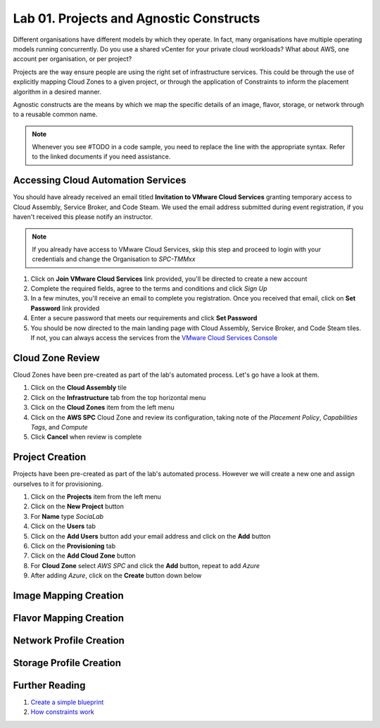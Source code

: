 Lab 01. Projects and Agnostic Constructs
****************************************

Different organisations have different models by which they operate. In fact, many organisations have multiple operating models running concurrently. Do you use a shared vCenter for your private cloud workloads? What about AWS, one account per organisation, or per project?

Projects are the way ensure people are using the right set of infrastructure services. This could be through the use of explicitly mapping Cloud Zones to a given project, or through the application of Constraints to inform the placement algorithm in a desired manner.

Agnostic constructs are the means by which we map the specific details of an image, flavor, storage, or network through to a reusable common name.


.. code-block:: json
   :linenos:

   {
    "toilet": {
      "singapore": "wash room",
      "australia": "dunny",
      "america": "does anyone care?",
      "england": "loo"
    }
   }



.. note:: Whenever you see #TODO in a code sample, you need to replace the line with the appropriate syntax. Refer to the linked documents if you need assistance.

Accessing Cloud Automation Services
======================================

You should have already received an email titled **Invitation to VMware Cloud Services** granting temporary access to Cloud Assembly, Service Broker, and Code Steam. We used the email address submitted during event registration, if you haven't received this please notify an instructor.

.. note:: If you already have access to VMware Cloud Services, skip this step and proceed to login with your credentials and change the Organisation to *SPC-TMMxx*

1.  Click on **Join VMware Cloud Services** link provided, you'll be directed to create a new account
2.  Complete the required fields, agree to the terms and conditions and click *Sign Up*
3.  In a few minutes, you'll receive an email to complete you registration. Once you received that email, click on **Set Password** link provided
4.  Enter a secure password that meets our requirements and click **Set Password**
5.  You should be now directed to the main landing page with Cloud Assembly, Service Broker, and Code Steam tiles. If not, you can always access the services from the `VMware Cloud Services Console <https://console.cloud.vmware.com>`__

Cloud Zone Review
===================

Cloud Zones have been pre-created as part of the lab's automated process. Let's go have a look at them.

1.  Click on the **Cloud Assembly** tile
2.  Click on the **Infrastructure** tab from the top horizontal menu
3.  Click on the **Cloud Zones** item from the left menu
4.  Click on the **AWS SPC** Cloud Zone and review its configuration, taking note of the *Placement Policy*, *Capabilities Tags*, and *Compute*
5.  Click **Cancel** when review is complete

Project Creation
================

Projects have been pre-created as part of the lab's automated process. However we will create a new one and assign ourselves to it for provisioning.

1.  Click on the **Projects** item from the left menu
2.  Click on the **New Project** button
3.  For **Name** type *SociaLab*
4.  Click on the **Users** tab
5.  Click on the **Add Users** button add your email address and click on the **Add** button
6.  Click on the **Provisioning** tab
7.  Click on the **Add Cloud Zone** button
8.  For **Cloud Zone** select *AWS SPC* and click the **Add** button, repeat to add *Azure*
9.  After adding *Azure*, click on the **Create** button down below

Image Mapping Creation
======================

Flavor Mapping Creation
=======================

Network Profile Creation
========================

Storage Profile Creation
========================

Further Reading
===============

1. `Create a simple blueprint <https://docs.vmware.com/en/VMware-Cloud-Assembly/services/Using-and-Managing/GUID-1EE72CCE-A871-4E63-88E5-30C12246BBBF.html>`__
2. `How constraints work <https://docs.vmware.com/en/VMware-Cloud-Assembly/services/Using-and-Managing/GUID-C8C335F4-9623-401C-825E-6F5B2B3C6507.html>`__
